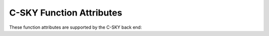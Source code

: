 ..
  Copyright 1988-2022 Free Software Foundation, Inc.
  This is part of the GCC manual.
  For copying conditions, see the copyright.rst file.

.. _c-sky-function-attributes:

C-SKY Function Attributes
^^^^^^^^^^^^^^^^^^^^^^^^^

These function attributes are supported by the C-SKY back end:

.. index:: interrupt function attribute, C-SKY, isr function attribute, C-SKY

.. c-sky-fn-attr:: interrupt, isr

  Use these attributes to indicate that the specified function
  is an interrupt handler.
  The compiler generates function entry and exit sequences suitable for
  use in an interrupt handler when either of these attributes are present.

  Use of these options requires the :option:`-mistack` command-line option
  to enable support for the necessary interrupt stack instructions.  They
  are ignored with a warning otherwise.  See :ref:`c-sky-options`.

.. index:: naked function attribute, C-SKY

.. c-sky-fn-attr:: naked

  This attribute allows the compiler to construct the
  requisite function declaration, while allowing the body of the
  function to be assembly code. The specified function will not have
  prologue/epilogue sequences generated by the compiler. Only basic
  ``asm`` statements can safely be included in naked functions
  (see :ref:`basic-asm`). While using extended ``asm`` or a mixture of
  basic ``asm`` and C code may appear to work, they cannot be
  depended upon to work reliably and are not supported.